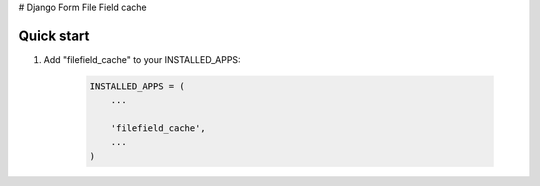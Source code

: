 # Django Form File Field cache

Quick start
-----------

1. Add "filefield_cache" to your INSTALLED_APPS:

     .. code-block:: python

        INSTALLED_APPS = (
            ...

            'filefield_cache',
            ...
        )
